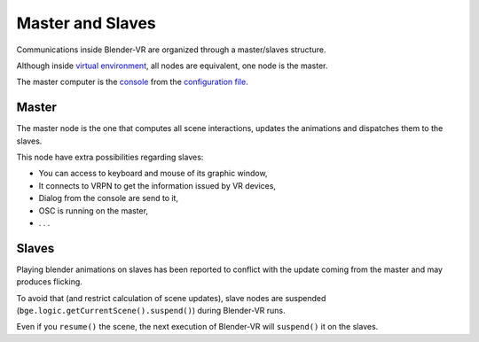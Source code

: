 =================
Master and Slaves
=================


Communications inside Blender-VR are organized through a master/slaves structure.

Although inside `virtual environment <run-modes.html#virtual-environment>`_, all nodes are equivalent, one node is the master.

The master computer is the `console <run-modes.html#console>`_ from the `configuration file <../components/configuration-file.html>`_.

Master
------

The master node is the one that computes all scene interactions, updates the animations and dispatches them to the slaves.

This node have extra possibilities regarding slaves:

* You can access to keyboard and mouse of its graphic window,
* It connects to VRPN to get the information issued by VR devices,
* Dialog from the console are send to it,
* OSC is running on the master,
* . . .


Slaves
------

Playing blender animations on slaves has been reported to conflict with the update
coming from the master and may produces flicking.

To avoid that (and restrict calculation of scene updates), slave nodes are suspended (``bge.logic.getCurrentScene().suspend()``) during Blender-VR runs.

Even if you ``resume()`` the scene, the next execution of Blender-VR will ``suspend()`` it on the slaves.

